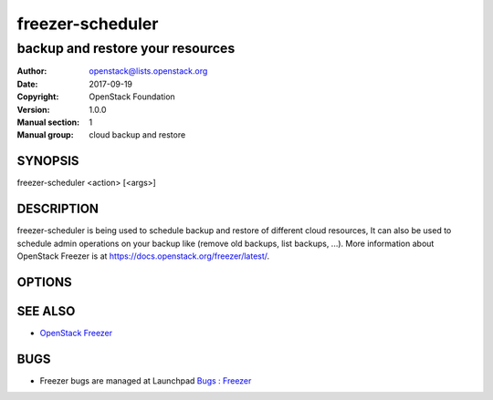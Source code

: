 =================
freezer-scheduler
=================

---------------------------------
backup and restore your resources
---------------------------------

:Author: openstack@lists.openstack.org
:Date:   2017-09-19
:Copyright: OpenStack Foundation
:Version: 1.0.0
:Manual section: 1
:Manual group: cloud backup and restore

SYNOPSIS
========

freezer-scheduler <action> [<args>]

DESCRIPTION
===========

freezer-scheduler is being used to schedule backup and restore of different cloud resources, It can also be used to schedule admin operations on your backup like (remove old backups, list backups, ...). More information about OpenStack Freezer is at https://docs.openstack.org/freezer/latest/.

OPTIONS
=======
.. oslo.config:group:: DEFAULT

.. oslo.config:option:: debug

  :Type: boolean
  :Default: ``false``
  :Mutable: This option can be changed without restarting.

  If set to true, the logging level will be set to DEBUG instead of the default INFO level.


.. oslo.config:option:: log_config_append

  :Type: string
  :Default: ``<None>``
  :Mutable: This option can be changed without restarting.

  The name of a logging configuration file. This file is appended to any existing logging configuration files. For details about logging configuration files, see the Python logging module documentation. Note that when logging configuration files are used then all logging configuration is set in the configuration file and other logging configuration options are ignored (for example, logging_context_format_string).

  .. list-table:: Deprecated Variations
     :header-rows: 1

     - * Group
       * Name
     - * DEFAULT
       * log-config
     - * DEFAULT
       * log_config


.. oslo.config:option:: log_date_format

  :Type: string
  :Default: ``%Y-%m-%d %H:%M:%S``

  Defines the format string for %(asctime)s in log records. Default: the value above . This option is ignored if log_config_append is set.


.. oslo.config:option:: log_file

  :Type: string
  :Default: ``<None>``

  (Optional) Name of log file to send logging output to. If no default is set, logging will go to stderr as defined by use_stderr. This option is ignored if log_config_append is set.

  .. list-table:: Deprecated Variations
     :header-rows: 1

     - * Group
       * Name
     - * DEFAULT
       * logfile


.. oslo.config:option:: log_dir

  :Type: string
  :Default: ``<None>``

  (Optional) The base directory used for relative log_file  paths. This option is ignored if log_config_append is set.

  .. list-table:: Deprecated Variations
     :header-rows: 1

     - * Group
       * Name
     - * DEFAULT
       * logdir


.. oslo.config:option:: watch_log_file

  :Type: boolean
  :Default: ``false``

  Uses logging handler designed to watch file system. When log file is moved or removed this handler will open a new log file with specified path instantaneously. It makes sense only if log_file option is specified and Linux platform is used. This option is ignored if log_config_append is set.


.. oslo.config:option:: use_syslog

  :Type: boolean
  :Default: ``false``

  Use syslog for logging. Existing syslog format is DEPRECATED and will be changed later to honor RFC5424. This option is ignored if log_config_append is set.


.. oslo.config:option:: use_journal

  :Type: boolean
  :Default: ``false``

  Enable journald for logging. If running in a systemd environment you may wish to enable journal support. Doing so will use the journal native protocol which includes structured metadata in addition to log messages.This option is ignored if log_config_append is set.


.. oslo.config:option:: syslog_log_facility

  :Type: string
  :Default: ``LOG_USER``

  Syslog facility to receive log lines. This option is ignored if log_config_append is set.


.. oslo.config:option:: use_stderr

  :Type: boolean
  :Default: ``false``

  Log output to standard error. This option is ignored if log_config_append is set.


.. oslo.config:option:: logging_context_format_string

  :Type: string
  :Default: ``%(asctime)s.%(msecs)03d %(process)d %(levelname)s %(name)s [%(request_id)s %(user_identity)s] %(instance)s%(message)s``

  Format string to use for log messages with context.


.. oslo.config:option:: logging_default_format_string

  :Type: string
  :Default: ``%(asctime)s.%(msecs)03d %(process)d %(levelname)s %(name)s [-] %(instance)s%(message)s``

  Format string to use for log messages when context is undefined.


.. oslo.config:option:: logging_debug_format_suffix

  :Type: string
  :Default: ``%(funcName)s %(pathname)s:%(lineno)d``

  Additional data to append to log message when logging level for the message is DEBUG.


.. oslo.config:option:: logging_exception_prefix

  :Type: string
  :Default: ``%(asctime)s.%(msecs)03d %(process)d ERROR %(name)s %(instance)s``

  Prefix each line of exception output with this format.


.. oslo.config:option:: logging_user_identity_format

  :Type: string
  :Default: ``%(user)s %(tenant)s %(domain)s %(user_domain)s %(project_domain)s``

  Defines the format string for %(user_identity)s that is used in logging_context_format_string.


.. oslo.config:option:: default_log_levels

  :Type: list
  :Default: ``amqp=WARN,amqplib=WARN,boto=WARN,sqlalchemy=WARN,suds=INFO,oslo.messaging=INFO,oslo_messaging=INFO,iso8601=WARN,requests.packages.urllib3.connectionpool=WARN,urllib3.connectionpool=WARN,websocket=WARN,requests.packages.urllib3.util.retry=WARN,urllib3.util.retry=WARN,keystonemiddleware=WARN,routes.middleware=WARN,stevedore=WARN,taskflow=WARN,keystoneauth=WARN,oslo.cache=INFO,dogpile.core.dogpile=INFO``

  List of package logging levels in logger=LEVEL pairs. This option is ignored if log_config_append is set.


.. oslo.config:option:: publish_errors

  :Type: boolean
  :Default: ``false``

  Enables or disables publication of error events.


.. oslo.config:option:: instance_format

  :Type: string
  :Default: ``"[instance: %(uuid)s] "``

  The format for an instance that is passed with the log message.


.. oslo.config:option:: instance_uuid_format

  :Type: string
  :Default: ``"[instance: %(uuid)s] "``

  The format for an instance UUID that is passed with the log message.


.. oslo.config:option:: rate_limit_interval

  :Type: integer
  :Default: ``0``

  Interval, number of seconds, of log rate limiting.


.. oslo.config:option:: rate_limit_burst

  :Type: integer
  :Default: ``0``

  Maximum number of logged messages per rate_limit_interval.


.. oslo.config:option:: rate_limit_except_level

  :Type: string
  :Default: ``CRITICAL``

  Log level name used by rate limiting: CRITICAL, ERROR, INFO, WARNING, DEBUG or empty string. Logs with level greater or equal to rate_limit_except_level are not filtered. An empty string means that all levels are filtered.


.. oslo.config:option:: fatal_deprecations

  :Type: boolean
  :Default: ``false``

  Enables or disables fatal status of deprecations.


.. oslo.config:option:: client_id

  :Type: string
  :Default: ``<None>``

  Specifies the client_id used when contacting the service.
   If not specified it will be automatically created
   using the tenant-id and the machine hostname.


.. oslo.config:option:: no_api

  :Type: boolean
  :Default: ``false``

  Prevents the scheduler from using the api service


.. oslo.config:option:: jobs_dir

  :Type: string
  :Default: ``/etc/freezer/scheduler/conf.d``

  Used to store/retrieve files on local storage, including those exchanged with the api service. Default value is /etc/freezer/scheduler/conf.d (Env: FREEZER_SCHEDULER_CONF_D)


.. oslo.config:option:: interval

  :Type: integer
  :Default: ``60``

  Specifies the api-polling interval in seconds. Defaults to 60 seconds


.. oslo.config:option:: no_daemon

  :Type: boolean
  :Default: ``false``

  Prevents the scheduler from running in daemon mode


.. oslo.config:option:: insecure

  :Type: boolean
  :Default: ``false``

  Initialize freezer scheduler with insecure mode


.. oslo.config:option:: disable_exec

  :Type: boolean
  :Default: ``false``

  Allow Freezer Scheduler to deny jobs that execute commands for security reasons


.. oslo.config:option:: concurrent_jobs

  :Type: integer
  :Default: ``1``

  Number of jobs that can be executed at the same time


SEE ALSO
========

* `OpenStack Freezer <https://docs.openstack.org/freezer/latest/>`__

BUGS
====

* Freezer bugs are managed at Launchpad `Bugs : Freezer <https://bugs.launchpad.net/freezer>`__


